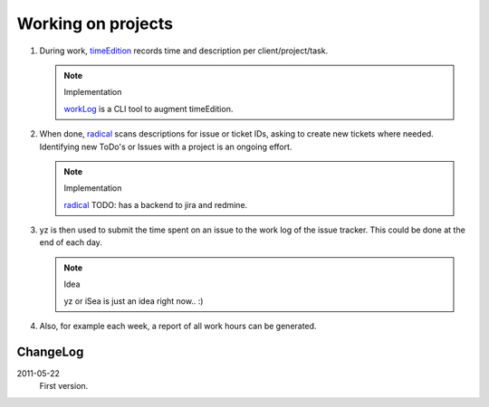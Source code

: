 Working on projects
-------------------

1. During work, timeEdition_ records time and description per client/project/task.

   .. note:: Implementation

      workLog_ is a CLI tool to augment timeEdition.

2. When done, radical_ scans descriptions for issue or ticket IDs, asking 
   to create new tickets where needed. Identifying new ToDo's or Issues with 
   a project is an ongoing effort.

   .. note:: Implementation

      radical_ TODO: has a backend to jira and redmine.
   
3. yz is then used to submit the time spent on an issue to the work log of
   the issue tracker. This could be done at the end of each day.

   .. note:: Idea
   
      yz or iSea is just an idea right now.. :)

4. Also, for example each week, a report of all work hours can be generated.

.. _timeEdition: http://www.timeedition.com/en/
.. _workLog: workLog.py
.. _radical: radical.py


ChangeLog
~~~~~~~~~~
2011-05-22
  First version.

